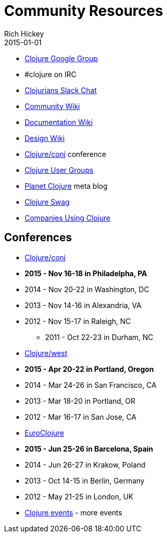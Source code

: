 = Community Resources
Rich Hickey
2015-01-01
:jbake-type: page
:toc: macro

ifdef::env-github,env-browser[:outfilesuffix: .adoc]


* http://groups.google.com/group/clojure[Clojure Google Group]

* #clojure on IRC
* http://clojurians.net[Clojurians Slack Chat]
* http://dev.clojure.org/display/community/Home[Community Wiki]
* http://dev.clojure.org/display/doc/Home[Documentation Wiki]
* http://dev.clojure.org/display/design/Home[Design Wiki]
* http://clojure-conj.org/[Clojure/conj] conference
* http://dev.clojure.org/display/community/Clojure+User+Groups[Clojure User Groups]
* http://planet.clojure.in/[Planet Clojure] meta blog
* <<swag#,Clojure Swag>>
* <<companies#,Companies Using Clojure>>

== Conferences

* http://clojure-conj.org/[Clojure/conj]
* *2015 - Nov 16-18 in Philadelpha, PA*
* 2014 - Nov 20-22 in Washington, DC
* 2013 - Nov 14-16 in Alexandria, VA
* 2012 - Nov 15-17 in Raleigh, NC
** 2011 - Oct 22-23 in Durham, NC
* http://www.clojurewest.org/[Clojure/west]
* *2015 - Apr 20-22 in Portland, Oregon*
* 2014 - Mar 24-26 in San Francisco, CA
* 2013 - Mar 18-20 in Portland, OR
* 2012 - Mar 16-17 in San Jose, CA
* http://euroclojure.org[EuroClojure]
* *2015 - Jun 25-26 in Barcelona, Spain*
* 2014 - Jun 26-27 in Krakow, Poland
* 2013 - Oct 14-15 in Berlin, Germany
* 2012 - May 21-25 in London, UK
* http://lanyrd.com/search/?context=future&q=clojure&type=conference[Clojure events] - more events
